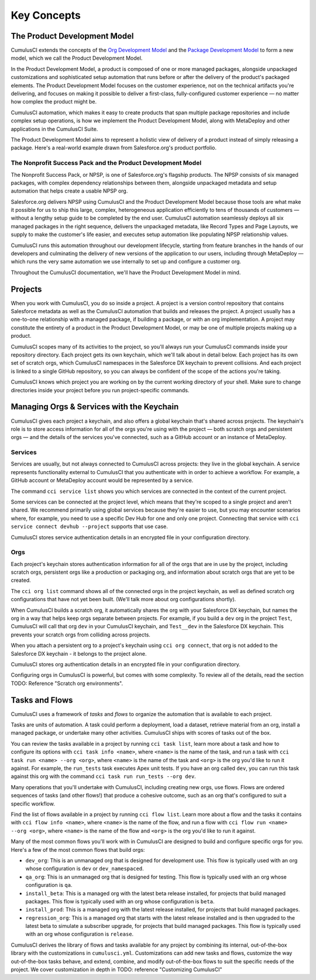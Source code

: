 Key Concepts
============

The Product Development Model
-----------------------------
CumulusCI extends the concepts of the `Org Development Model <https://trailhead.salesforce.com/en/content/learn/modules/org-development-model>`_ and the `Package Development Model <https://trailhead.salesforce.com/en/content/learn/modules/sfdx_dev_model>`_ to form a new model, which we call the Product Development Model.

In the Product Development Model, a product is composed of one or more managed packages, alongside unpackaged customizations and sophisticated setup automation that runs before or after the delivery of the product's packaged elements. The Product Development Model focuses on the customer experience, not on the technical artifacts you're delivering, and focuses on making it possible to deliver a first-class, fully-configured customer experience — no matter how complex the product might be.

CumulusCI automation, which makes it easy to create products that span multiple package repositories and include complex setup operations, is how we implement the Product Development Model, along with MetaDeploy and other applications in the CumulusCI Suite.

The Product Development Model aims to represent a holistic view of delivery of a product instead of simply releasing a package. Here's a real-world example drawn from Salesforce.org's product portfolio.

The Nonprofit Success Pack and the Product Development Model
++++++++++++++++++++++++++++++++++++++++++++++++++++++++++++

The Nonprofit Success Pack, or NPSP, is one of Salesforce.org's flagship products. The NPSP consists of six managed packages, with complex dependency relationships between them, alongside unpackaged metadata and setup automation that helps create a usable NPSP org.

Salesforce.org delivers NPSP using CumulusCI and the Product Development Model because those tools are what make it possible for us to ship this large, complex, heterogeneous application efficiently to tens of thousands of customers — without a lengthy setup guide to be completed by the end user. CumulusCI automation seamlessly deploys all six managed packages in the right sequence, delivers the unpackaged metadata, like Record Types and Page Layouts, we supply to make the customer's life easier, and executes setup automation like populating NPSP relationship values. 

CumulusCI runs this automation throughout our development lifecycle, starting from feature branches in the hands of our developers and culminating the delivery of new versions of the application to our users, including through MetaDeploy — which runs the very same automation we use internally to set up and configure a customer org.

Throughout the CumulusCI documentation, we'll have the Product Development Model in mind. 

Projects
--------

When you work with CumulusCI, you do so inside a project. A project is a version control repository that contains Salesforce metadata as well as the CumulusCI automation that builds and releases the project. A project usually has a one-to-one relationship with a managed package, if building a package, or with an org implementation. A project may constitute the entirety of a product in the Product Development Model, or may be one of multiple projects making up a product.

CumulusCI scopes many of its activities to the project, so you'll always run your CumulusCI commands inside your repository directory. Each project gets its own keychain, which we'll talk about in detail below. Each project has its own set of scratch orgs, which CumulusCI namespaces in the Salesforce DX keychain to prevent collisions. And each project is linked to a single GitHub repository, so you can always be confident of the scope of the actions you're taking.

CumulusCI knows which project you are working on by the current working directory of your shell. Make sure to change directories inside your project before you run project-specific commands.

Managing Orgs & Services with the Keychain
------------------------------------------

CumulusCI gives each project a keychain, and also offers a global keychain that's shared across projects. The keychain's role is to store access information for all of the orgs you're using with the project — both scratch orgs and persistent orgs — and the details of the services you've connected, such as a GitHub account or an instance of MetaDeploy.

Services
++++++++

Services are usually, but not always connected to CumulusCI across projects: they live in the global keychain. A service represents functionality external to CumulusCI that you authenticate with in order to achieve a workflow. For example, a GitHub account or MetaDeploy account would be represented by a service.

The command ``cci service list`` shows you which services are connected in the context of the current project.

Some services can be connected at the project level, which means that they're scoped to a single project and aren't shared. We recommend primarily using global services because they're easier to use, but you may encounter scenarios where, for example, you need to use a specific Dev Hub for one and only one project. Connecting that service with ``cci service connect devhub --project`` supports that use case.

CumulusCI stores service authentication details in an encrypted file in your configuration directory.

Orgs
++++

Each project's keychain stores authentication information for all of the orgs that are in use by the project, including scratch orgs, persistent orgs like a production or packaging org, and information about scratch orgs that are yet to be created.

The ``cci org list`` command shows all of the connected orgs in the project keychain, as well as defined scratch org configurations that have not yet been built. (We'll talk more about org configurations shortly).

When CumulusCI builds a scratch org, it automatically shares the org with your Salesforce DX keychain, but names the org in a way that helps keep orgs separate between projects. For example, if you build a ``dev`` org in the project ``Test``, CumulusCI will call that org ``dev`` in your CumulusCI keychain, and ``Test__dev`` in the Salesforce DX keychain. This prevents your scratch orgs from colliding across projects.

When you attach a persistent org to a project's keychain using ``cci org connect``, that org is not added to the Salesforce DX keychain - it belongs to the project alone.

CumulusCI stores org authentication details in an encrypted file in your configuration directory.

Configuring orgs in CumulusCI is powerful, but comes with some complexity. To review all of the details, read the section TODO: Reference "Scratch org environments".

Tasks and Flows
---------------

CumulusCI uses a framework of *tasks* and *flows* to organize the automation that is available to each project.

Tasks are units of automation. A task could perform a deployment, load a dataset, retrieve material from an org, install a managed package, or undertake many other activities. CumulusCI ships with scores of tasks out of the box. 

You can review the tasks available in a project by running ``cci task list``, learn more about a task and how to configure its options with ``cci task info <name>``, where ``<name>`` is the name of the task, and run a task with ``cci task run <name> --org <org>``, where ``<name>`` is the name of the task and ``<org>`` is the org you'd like to run it against. For example, the ``run_tests`` task executes Apex unit tests. If you have an org called ``dev``, you can run this task against this org with the command ``cci task run run_tests --org dev``.

Many operations that you'll undertake with CumulusCI, including creating new orgs, use flows. Flows are ordered sequences of tasks (and other flows!) that produce a cohesive outcome, such as an org that's configured to suit a specific workflow. 

Find the list of flows available in a project by running ``cci flow list``. Learn more about a flow and the tasks it contains with ``cci flow info <name>``, where ``<name>`` is the name of the flow, and run a flow with ``cci flow run <name> --org <org>``, where ``<name>`` is the name of the flow and ``<org>`` is the org you'd like to run it against.

Many of the most common flows you'll work with in CumulusCI are designed to build and configure specific orgs for you. Here's a few of the most common flows that build orgs:

* ``dev_org``: This is an unmanaged org that is designed for development use. This flow is typically used with an org whose configuration is ``dev`` or ``dev_namespaced``.
* ``qa_org``: This is an unmanaged org that is designed for testing. This flow is typically used with an org whose configuration is ``qa``.
* ``install_beta``: This is a managed org with the latest beta release installed, for projects that build managed packages. This flow is typically used with an org whose configuration is ``beta``.
* ``install_prod``: This is a managed org with the latest release installed, for projects that build managed packages. 
* ``regression_org``: This is a managed org that starts with the latest release installed and is then upgraded to the latest beta to simulate a subscriber upgrade, for projects that build managed packages. This flow is typically used with an org whose configuration is ``release``.

CumulusCI derives the library of flows and tasks available for any project by combining its internal, out-of-the-box library with the customizations in ``cumulusci.yml``. Customizations can add new tasks and flows, customize the way out-of-the-box tasks behave, and extend, combine, and modify out-of-the-box flows to suit the specific needs of the project. We cover customization in depth in TODO: reference "Customizing CumulusCI"